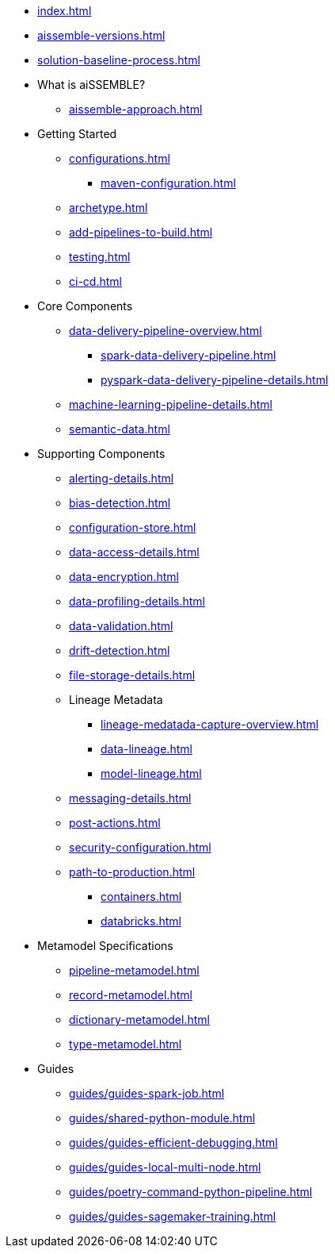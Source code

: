 * xref:index.adoc[]
* xref:aissemble-versions.adoc[]
* xref:solution-baseline-process.adoc[]
* What is aiSSEMBLE?
** xref:aissemble-approach.adoc[]
* Getting Started
** xref:configurations.adoc[]
*** xref:maven-configuration.adoc[]
** xref:archetype.adoc[]
** xref:add-pipelines-to-build.adoc[]
** xref:testing.adoc[]
** xref:ci-cd.adoc[]
* Core Components
** xref:data-delivery-pipeline-overview.adoc[]
*** xref:spark-data-delivery-pipeline.adoc[]
*** xref:pyspark-data-delivery-pipeline-details.adoc[]
** xref:machine-learning-pipeline-details.adoc[]
** xref:semantic-data.adoc[]
* Supporting Components
** xref:alerting-details.adoc[]
** xref:bias-detection.adoc[]
** xref:configuration-store.adoc[]
** xref:data-access-details.adoc[]
** xref:data-encryption.adoc[]
** xref:data-profiling-details.adoc[]
** xref:data-validation.adoc[]
** xref:drift-detection.adoc[]
** xref:file-storage-details.adoc[]
** Lineage Metadata
*** xref:lineage-medatada-capture-overview.adoc[]
*** xref:data-lineage.adoc[]
*** xref:model-lineage.adoc[]
** xref:messaging-details.adoc[]
** xref:post-actions.adoc[]
** xref:security-configuration.adoc[]
** xref:path-to-production.adoc[]
*** xref:containers.adoc[]
*** xref:databricks.adoc[]
* Metamodel Specifications
** xref:pipeline-metamodel.adoc[]
** xref:record-metamodel.adoc[]
** xref:dictionary-metamodel.adoc[]
** xref:type-metamodel.adoc[]
* Guides
** xref:guides/guides-spark-job.adoc[]
** xref:guides/shared-python-module.adoc[]
** xref:guides/guides-efficient-debugging.adoc[]
** xref:guides/guides-local-multi-node.adoc[]
** xref:guides/poetry-command-python-pipeline.adoc[]
** xref:guides/guides-sagemaker-training.adoc[]

